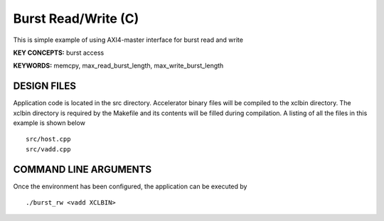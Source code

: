 Burst Read/Write (C)
====================

This is simple example of using AXI4-master interface for burst read and write

**KEY CONCEPTS:** burst access

**KEYWORDS:** memcpy, max_read_burst_length, max_write_burst_length

DESIGN FILES
------------

Application code is located in the src directory. Accelerator binary files will be compiled to the xclbin directory. The xclbin directory is required by the Makefile and its contents will be filled during compilation. A listing of all the files in this example is shown below

::

   src/host.cpp
   src/vadd.cpp
   
COMMAND LINE ARGUMENTS
----------------------

Once the environment has been configured, the application can be executed by

::

   ./burst_rw <vadd XCLBIN>

